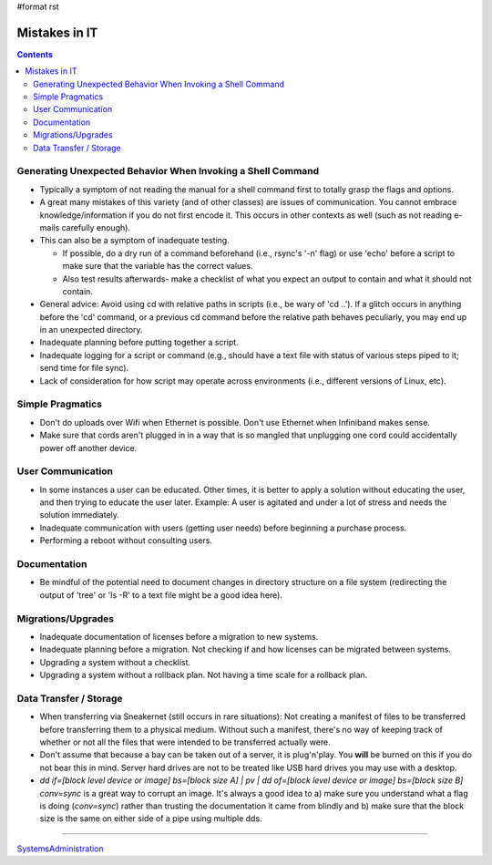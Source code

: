 #format rst

Mistakes in IT
==============

.. contents:: :depth: 2

Generating Unexpected Behavior When Invoking a Shell Command
------------------------------------------------------------

* Typically a symptom of not reading the manual for a shell command first to totally grasp the flags and options.

* A great many mistakes of this variety (and of other classes) are issues of communication.  You cannot embrace knowledge/information if you do not first encode it.  This occurs in other contexts as well (such as not reading e-mails carefully enough).

* This can also be a symptom of inadequate testing.  

  * If possible, do a dry run of a command beforehand (i.e., rsync's '-n' flag) or use 'echo' before a script to make sure that the variable has the correct values.

  * Also test results afterwards- make a checklist of what you expect an output to contain and what it should not contain.

* General advice: Avoid using cd with relative paths in scripts (i.e., be wary of 'cd ..').  If a glitch occurs in anything before the 'cd' command, or a previous cd command before the relative path behaves peculiarly, you may end up in an unexpected directory.

* Inadequate planning before putting together a script.

* Inadequate logging for a script or command (e.g., should have a text file with status of various steps piped to it; send time for file sync).

* Lack of consideration for how script may operate across environments (i.e., different versions of Linux, etc).

Simple Pragmatics
-----------------

* Don't do uploads over Wifi when Ethernet is possible.  Don't use Ethernet when Infiniband makes sense.

* Make sure that cords aren't plugged in in a way that is so mangled that unplugging one cord could accidentally power off another device.

User Communication
------------------

* In some instances a user can be educated.  Other times, it is better to apply a solution without educating the user, and then trying to educate the user later.  Example: A user is agitated and under a lot of stress and needs the solution immediately.

* Inadequate communication with users (getting user needs) before beginning a purchase process.

* Performing a reboot without consulting users.

Documentation
-------------

* Be mindful of the potential need to document changes in directory structure on a file system (redirecting the output of 'tree' or 'ls -R' to a text file might be a good idea here).

Migrations/Upgrades
-------------------

* Inadequate documentation of licenses before a migration to new systems.

* Inadequate planning before a migration.  Not checking if and how licenses can be migrated between systems.

* Upgrading a system without a checklist.

* Upgrading a system without a rollback plan.  Not having a time scale for a rollback plan.

Data Transfer / Storage
-----------------------

* When transferring via Sneakernet (still occurs in rare situations): Not creating a manifest of files to be transferred before transferring them to a physical medium.  Without such a manifest, there's no way of keeping track of whether or not all the files that were intended to be transferred actually were.

* Don't assume that because a bay can be taken out of a server, it is plug'n'play.  You **will** be burned on this if you do not bear this in mind.  Server hard drives are not to be treated like USB hard drives you may use with a desktop.

* *dd if=[block level device or image] bs=[block size A] | pv | dd of=[block level device or image] bs=[block size B] conv=sync* is a great way to corrupt an image. It's always a good idea to a) make sure you understand what a flag is doing (*conv=sync*) rather than trusting the documentation it came from blindly and b) make sure that the block size is the same on either side of a pipe using multiple dds.

-------------------------



SystemsAdministration_

.. ############################################################################

.. _SystemsAdministration: ../SystemsAdministration

